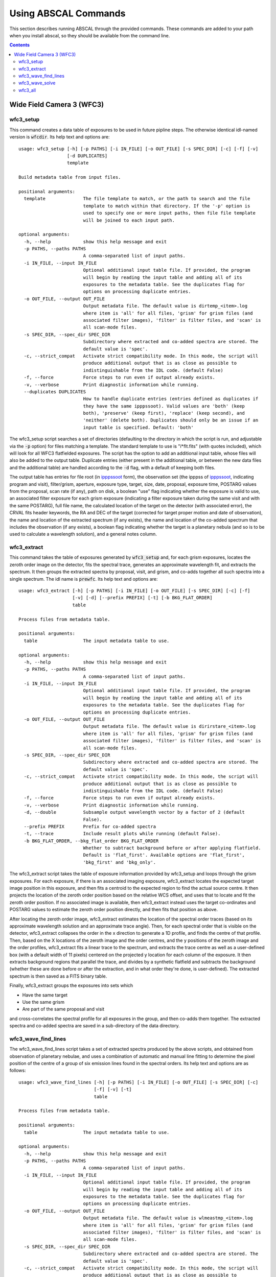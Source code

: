 Using ABSCAL Commands
=====================

This section describes running ABSCAL through the provided commands. These commands are 
added to your path when you install abscal, so they should be available from the command 
line.

.. contents:: Contents
    :local:
    :depth: 2

Wide Field Camera 3 (WFC3)
--------------------------

wfc3_setup
~~~~~~~~~~

This command creates a data table of exposures to be used in future pipline steps. The 
otherwise identical idl-named version is :code:`wfcdir`. Its help text and options are::

    usage: wfc3_setup [-h] [-p PATHS] [-i IN_FILE] [-o OUT_FILE] [-s SPEC_DIR] [-c] [-f] [-v]
                      [-d DUPLICATES]
                      template
    
    Build metadata table from input files.
    
    positional arguments:
      template              The file template to match, or the path to search and the file
                            template to match within that directory. If the '-p' option is
                            used to specify one or more input paths, then file file template
                            will be joined to each input path.
    
    optional arguments:
      -h, --help            show this help message and exit
      -p PATHS, --paths PATHS
                            A comma-separated list of input paths.
      -i IN_FILE, --input IN_FILE
                            Optional additional input table file. If provided, the program
                            will begin by reading the input table and adding all of its
                            exposures to the metadata table. See the duplicates flag for
                            options on processing duplicate entries.
      -o OUT_FILE, --output OUT_FILE
                            Output metadata file. The default value is dirtemp_<item>.log
                            where item is 'all' for all files, 'grism' for grism files (and
                            associated filter images), 'filter' is filter files, and 'scan' is
                            all scan-mode files.
      -s SPEC_DIR, --spec_dir SPEC_DIR
                            Subdirectory where extracted and co-added spectra are stored. The
                            default value is 'spec'.
      -c, --strict_compat   Activate strict compatibility mode. In this mode, the script will
                            produce additional output that is as close as possible to
                            indistinguishable from the IDL code. (default False)
      -f, --force           Force steps to run even if output already exists.
      -v, --verbose         Print diagnostic information while running.
      --duplicates DUPLICATES
                            How to handle duplicate entries (entries defined as duplicates if
                            they have the same ipppssoot). Valid values are 'both' (keep
                            both), 'preserve' (keep first), 'replace' (keep second), and
                            'neither' (delete both). Duplicates should only be an issue if an
                            input table is specified. Default: 'both'


The wfc3_setup script searches a set of directories (defaulting to the directory in which 
the script is run, and adjustable via the :code:`-p` option) for files matching a 
template. The standard template to use is "i*flt.fits" (with quotes included), which will 
look for all WFC3 flatfielded exposures. The script has the option to add an additional 
input table, whose files will also be added to the output table. Duplicate entries (either 
present in the additional table, or between the new data files and the additional table) 
are handled according to the :code:`-d` flag, with a default of keeping both files.

The output table has entries for file root (in ipppssoot_ form), the observation set (the 
ipppss of ipppssoot_, indicating program and visit), filter/grism, aperture, exposure 
type, target, size, date, proposal, exposure time, POSTARG values from the proposal,
scan rate (if any), path on disk, a boolean "use" flag indicating whether the exposure is 
valid to use, an associated filter exposure for each grism exposure (indicating a filter 
exposure taken during the same visit and with the same POSTARG), full file name, the 
calculated location of the target on the detector (with associated error), the CRVAL fits 
header keywords, the RA and DEC of the target (corrected for target proper motion and date 
of observation), the name and location of the extracted spectrum (if any exists), the name 
and location of the co-added spectrum that includes the observation (if any exists), a 
boolean flag indicating whether the target is a planetary nebula (and so is to be used to 
calculate a wavelength solution), and a general notes column.

wfc3_extract
~~~~~~~~~~~~

This command takes the table of exposures generated by :code:`wfc3_setup` and, for each
grism exposures, locates the zeroth order image on the detector, fits the spectral trace, 
generates an approximate wavelength fit, and extracts the spectrum. It then groups the 
extracted spectra by proposal, visit, and grism, and co-adds together all such spectra 
into a single spectrum. The idl name is :code:`prewfc`. Its help text and options are::

    usage: wfc3_extract [-h] [-p PATHS] [-i IN_FILE] [-o OUT_FILE] [-s SPEC_DIR] [-c] [-f]
                        [-v] [-d] [--prefix PREFIX] [-t] [-b BKG_FLAT_ORDER]
                        table
    
    Process files from metadata table.
    
    positional arguments:
      table                 The input metadata table to use.
    
    optional arguments:
      -h, --help            show this help message and exit
      -p PATHS, --paths PATHS
                            A comma-separated list of input paths.
      -i IN_FILE, --input IN_FILE
                            Optional additional input table file. If provided, the program
                            will begin by reading the input table and adding all of its
                            exposures to the metadata table. See the duplicates flag for
                            options on processing duplicate entries.
      -o OUT_FILE, --output OUT_FILE
                            Output metadata file. The default value is dirirstare_<item>.log
                            where item is 'all' for all files, 'grism' for grism files (and
                            associated filter images), 'filter' is filter files, and 'scan' is
                            all scan-mode files.
      -s SPEC_DIR, --spec_dir SPEC_DIR
                            Subdirectory where extracted and co-added spectra are stored. The
                            default value is 'spec'.
      -c, --strict_compat   Activate strict compatibility mode. In this mode, the script will
                            produce additional output that is as close as possible to
                            indistinguishable from the IDL code. (default False)
      -f, --force           Force steps to run even if output already exists.
      -v, --verbose         Print diagnostic information while running.
      -d, --double          Subsample output wavelength vector by a factor of 2 (default
                            False).
      --prefix PREFIX       Prefix for co-added spectra
      -t, --trace           Include result plots while running (default False).
      -b BKG_FLAT_ORDER, --bkg_flat_order BKG_FLAT_ORDER
                            Whether to subtract background before or after applying flatfield.
                            Default is 'flat_first'. Available options are 'flat_first',
                            'bkg_first' and 'bkg_only'.

The wfc3_extract script takes the table of exposure information provided by wfc3_setup and 
loops through the grism exposures. For each exposure, if there is an associated imaging 
exposure, wfc3_extract locates the expected target image position in this exposure, and 
then fits a centroid to the expected region to find the actual source centre. It then 
projects the location of the zeroth order position based on the relative WCS offset, and 
uses that to locate and fit the zeroth order position. If no associated image is 
available, then wfc3_extract instead uses the target co-ordinates and POSTARG values to 
estimate the zeroth order position directly, and then fits that position as above.

After locating the zeroth order image, wfc3_extract estimates the location of the spectral 
order traces (based on its approximate wavelength solution and an approximate trace 
angle). Then, for each spectral order that is visible on the detector, wfc3_extract 
collapses the order in the x direction to generate a 1D profile, and finds the centre of 
that profile. Then, based on the X locations of the zeroth image and the order centres, 
and the y positions of the zeroth image and the order profiles, wfc3_extract fits a linear 
trace to the spectrum, and extracts the trace centre as well as a user-defined box (with 
a default width of 11 pixels) centered on the projected y location for each column of the 
exposure. It then extracts background regions that parallel the trace, and divides by a 
synthetic flatfield and subtracts the background (whether these are done before or after 
the extraction, and in what order they're done, is user-defined). The extracted spectrum 
is then saved as a FITS binary table.

Finally, wfc3_extract groups the exposures into sets which

* Have the same target
* Use the same grism
* Are part of the same proposal and visit

and cross-correlates the spectral profile for all exposures in the group, and then 
co-adds them together. The extracted spectra and co-added spectra are saved in a 
sub-directory of the data directory.

wfc3_wave_find_lines
~~~~~~~~~~~~~~~~~~~~

The wfc3_wave_find_lines script takes a set of extracted spectra produced by the above 
scripts, and obtained from observation of planetary nebulae, and uses a combination of 
automatic and manual line fitting to determine the pixel position of the centre of a group 
of six emission lines found in the spectral orders. Its help text and options are as 
follows::

    usage: wfc3_wave_find_lines [-h] [-p PATHS] [-i IN_FILE] [-o OUT_FILE] [-s SPEC_DIR] [-c]
                                [-f] [-v] [-t]
                                table
    
    Process files from metadata table.
    
    positional arguments:
      table                 The input metadata table to use.
    
    optional arguments:
      -h, --help            show this help message and exit
      -p PATHS, --paths PATHS
                            A comma-separated list of input paths.
      -i IN_FILE, --input IN_FILE
                            Optional additional input table file. If provided, the program
                            will begin by reading the input table and adding all of its
                            exposures to the metadata table. See the duplicates flag for
                            options on processing duplicate entries.
      -o OUT_FILE, --output OUT_FILE
                            Output metadata file. The default value is wlmeastmp_<item>.log
                            where item is 'all' for all files, 'grism' for grism files (and
                            associated filter images), 'filter' is filter files, and 'scan' is
                            all scan-mode files.
      -s SPEC_DIR, --spec_dir SPEC_DIR
                            Subdirectory where extracted and co-added spectra are stored. The
                            default value is 'spec'.
      -c, --strict_compat   Activate strict compatibility mode. In this mode, the script will
                            produce additional output that is as close as possible to
                            indistinguishable from the IDL code. (default False)
      -f, --force           Force steps to run even if output already exists.
      -v, --verbose         Print diagnostic information while running.
      -t, --trace           Include result plots while running.

The wfc3_wave_find_lines script takes as input the output table created by the 
:code:`wfc3_extract` script. It then filters out all image exposures, as well as all 
exposures of targets that are not planetary nebulae. For each such exposure, it determines 
the grism used and, for each order found in the extracted spectrum, wfc3_wave_find_lines 
determines which emission lines are visible in that order. Then, for each line, 
wfc3_wave_find_lines chooses a region around the estimated line position, and attempts to 
find a line centre for the line automatically. Whether or not it is successful, 
wfc3_wave_find_lines offers the user the ability to adjust the fit, manually select a fit 
if none was found, or reject an automatic fit and mark the line as not found.

The line centroiding code attempts to deal with widely varying planetary nebula spectra 
in its find routine by

* Taking the net flux over the search region, along with a continuum estimate
* Subtracting the continuum from the flux, setting any negative fluxes to zero
* For any points that are farther from the centre than another point that has been set to 
  zero, set that point to zero. The net result of this is that the only possible points 
  with positive flux are a set of connected points spanning the line centre.
* If there are no positive points, mark the fit as bad and return the centre of the search 
  range as the notional solution
* If there are positive points, take the flux-weighted mean of those pixel positions, and 
  return that as the found centre

The output is a table of exposures where, for each exposure, there is a single row for 
each spectral order containing the zeroth order location and, for each emission line, 
a location and a note. The location is either "-1" (indicating that the line is not 
visible in the order) or a pixel value. The note is one of "good" (fit found 
automatically), "good (ima)" (fit found to a saturated line by looking at the first ramp 
in the corresponding IMA file), "bad" (no fit found, location set to centre of search 
range), "custom" (user-selected location), or "rejected" (automatic fit found but rejected 
by user, and location set to centre of search range as for a bad fit).

wfc3_wave_solve
~~~~~~~~~~~~~~~

The wfc3_wave_solve script takes the output of the :code:`wfc3_wave_find_lines` script and 
uses it to generate a 2D wavelength fit over the entire grism. Its help text and options 
are as follows::

    usage: wfc3_wave_solve [-h] [-p PATHS] [-i IN_FILE] [-o OUT_FILE] [-s SPEC_DIR] [-c] [-f]
                           [-v] [-t]
                           table
    
    Process files from metadata table.
    
    positional arguments:
      table                 The input metadata table to use.
    
    optional arguments:
      -h, --help            show this help message and exit
      -p PATHS, --paths PATHS
                            A comma-separated list of input paths.
      -i IN_FILE, --input IN_FILE
                            Optional additional input table file. If provided, the program
                            will begin by reading the input table and adding all of its
                            exposures to the metadata table. See the duplicates flag for
                            options on processing duplicate entries.
      -o OUT_FILE, --output OUT_FILE
                            Output metadata file. The default value is wlmeastmp_<item>.log
                            where item is 'all' for all files, 'grism' for grism files (and
                            associated filter images), 'filter' is filter files, and 'scan' is
                            all scan-mode files.
      -s SPEC_DIR, --spec_dir SPEC_DIR
                            Subdirectory where extracted and co-added spectra are stored. The
                            default value is 'spec'.
      -c, --strict_compat   Activate strict compatibility mode. In this mode, the script will
                            produce additional output that is as close as possible to
                            indistinguishable from the IDL code. (default False)
      -f, --force           Force steps to run even if output already exists.
      -v, --verbose         Print diagnostic information while running.
      -t, --trace           Include result plots while running.

The wfc3_wave_solve script takes the output of the :code:`wfc3_wave_find_lines` script, 
and loops over the rows filtering by grism and then by order. For each order, it selects 
all emission lines where at least half of the input data have a good fit for that line. It 
then takes the two farthest apart selected lines and uses them to derive an approximate 
dispersion solution. It then uses all of the files and all of the selected lines to fit a 
wavelength solution to the detector of the form

.. math::

    \lambda = b + m \times \Delta \rm{px}

where :math:`\Delta \rm{px}` is the distance of the pixel from the zeroth order image,
:math:`b = b_1 + b_2 x + b_3 y` where :math:`b_n` is a constant, and 
:math:`m = m_1 + m_2 x + m_3 y` where :math:`m_n` is a constant. In effect,
wfc3_wave_solve uses the least squares method to fit a plane over the detector, where 
each individual good line fit acts as an :math:`(x,y,z)` point for fitting b and m, with 
the distance of the point from the zeroth order centre acting as the z value for b, and 
the dispersion at that point acting as the z value for m.

The wfc3_wave_solve script then takes the resulting best-fit parameters, tests them 
against the various input files to display error estimates, and writes the fit parameters 
to an output table with a single entry for each order of each grism for which a fit could 
be derived.

wfc3_all
~~~~~~~~

The wfc3_all script takes the same input as :code:`wfc3_setup`, and then runs 
:code:`wfc3_setup`, :code:`wfc3_extract`, :code:`wfc3_wave_find_lines`, and 
:code:`wfc3_wave_solve` sequentially, using the output of each command as the input to the 
next. Its help text is as follows::

    usage: wfc3_all [-h] [-p PATHS] [-i IN_FILE] [-o OUT_FILE] [-s SPEC_DIR] [-c] [-f] [-v]
                    [--duplicates DUPLICATES] [-d] [--prefix PREFIX] [-t]
                    template
    
    Run all WFC3 Scripts.
    
    positional arguments:
      template              The file template to match, or the path to search and the file
                            template to match within that directory. If the '-p' option is
                            used to specify one or more input paths, then file file template
                            will be joined to each input path.
    
    optional arguments:
      -h, --help            show this help message and exit
      -p PATHS, --paths PATHS
                            A comma-separated list of input paths.
      -i IN_FILE, --input IN_FILE
                            Optional additional input table file. If provided, the program
                            will begin by reading the input table and adding all of its
                            exposures to the metadata table. See the duplicates flag for
                            options on processing duplicate entries.
      -o OUT_FILE, --output OUT_FILE
                            Output metadata file. The default value is wl_solution_<item>.log
                            where item is 'all' for all files, 'grism' for grism files (and
                            associated filter images), 'filter' is filter files, and 'scan' is
                            all scan-mode files.
      -s SPEC_DIR, --spec_dir SPEC_DIR
                            Subdirectory where extracted and co-added spectra are stored. The
                            default value is 'spec'.
      -c, --strict_compat   Activate strict compatibility mode. In this mode, the script will
                            produce additional output that is as close as possible to
                            indistinguishable from the IDL code. (default False)
      -f, --force           Force steps to run even if output already exists.
      -v, --verbose         Print diagnostic information while running.
      --duplicates DUPLICATES
                            How to handle duplicate entries (entries defined as duplicates if
                            they have the same ipppssoot). Valid values are 'both' (keep
                            both), 'preserve' (keep first), 'replace' (keep second), and
                            'neither' (delete both). Duplicates should only be an issue if an
                            input table is specified. Default: 'both'
      -d, --double          Subsample output wavelength vector by a factor of 2 (default
                            False).
      --prefix PREFIX       Prefix for co-added spectra
      -t, --trace           Include result plots while running (default False).

The wfc3_all script simply runs all of the above WFC3 scripts in sequence.

.. _ipppssoot: https://archive.stsci.edu/hlsp/ipppssoot.html
